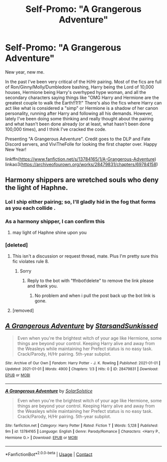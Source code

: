 #+TITLE: Self-Promo: "A Grangerous Adventure"

* Self-Promo: "A Grangerous Adventure"
:PROPERTIES:
:Author: YOB1997
:Score: 19
:DateUnix: 1609513378.0
:DateShort: 2021-Jan-01
:FlairText: Self-Promotion
:END:
New year, new me.

In the past I've been very critical of the H/Hr pairing. Most of the fics are full of Ron/Ginny/Molly/Dumbledore bashing, Harry being the Lord of 10,000 houses, Hermione being Harry's overhyped hype woman, and all the secondary characters saying things like "OMG Harry and Hermione are the greatest couple to walk the Earth!!1!1!" There's also the fics where Harry can act like what is considered a "simp" or Hermione is a shadow of her canon personality, running after Harry and following all his demands. However, lately I've been doing some thinking and really thought about the pairing and what hasn't been done already (or at least, what hasn't been done 100,000 times), and I think I've cracked the code.

Presenting "A Grangerous Adventure". Credit goes to the DLP and Fate Discord servers, and ViviTheFolle for looking the first chapter over. Happy New Year!

linkffn([[https://www.fanfiction.net/s/13784165/1/A-Grangerous-Adventure]]) linkao3([[https://archiveofourown.org/works/28479831/chapters/69784158]])


** Harmony shippers are wretched souls who deny the light of Haphne.
:PROPERTIES:
:Author: Mestrehunter
:Score: 15
:DateUnix: 1609514264.0
:DateShort: 2021-Jan-01
:END:

*** Lol I ship either pairing; so, I'll gladly hid in the fog that forms as you each collide .
:PROPERTIES:
:Author: EmeraldKT
:Score: 6
:DateUnix: 1609549253.0
:DateShort: 2021-Jan-02
:END:


*** As a harmony shipper, I can confirm this
:PROPERTIES:
:Author: MoeLestor2ndComing
:Score: 11
:DateUnix: 1609515793.0
:DateShort: 2021-Jan-01
:END:

**** may light of Haphne shine upon you
:PROPERTIES:
:Author: Mestrehunter
:Score: 16
:DateUnix: 1609516451.0
:DateShort: 2021-Jan-01
:END:


*** [deleted]
:PROPERTIES:
:Score: 0
:DateUnix: 1609521468.0
:DateShort: 2021-Jan-01
:END:

**** This isn't a discussion or request thread, mate. Plus I'm pretty sure this fic violates rule 8.
:PROPERTIES:
:Author: YOB1997
:Score: 1
:DateUnix: 1609522147.0
:DateShort: 2021-Jan-01
:END:

***** Sorry
:PROPERTIES:
:Author: reddog44mag
:Score: 1
:DateUnix: 1609522229.0
:DateShort: 2021-Jan-01
:END:

****** Reply to the bot with "ffnbot!delete" to remove the link please and thank you.
:PROPERTIES:
:Author: YOB1997
:Score: 1
:DateUnix: 1609522934.0
:DateShort: 2021-Jan-01
:END:

******* No problem and when i pull the post back up the bot link is gone.
:PROPERTIES:
:Author: reddog44mag
:Score: 1
:DateUnix: 1609526012.0
:DateShort: 2021-Jan-01
:END:


**** [removed]
:PROPERTIES:
:Score: -1
:DateUnix: 1609521488.0
:DateShort: 2021-Jan-01
:END:


** [[https://archiveofourown.org/works/28479831][*/A Grangerous Adventure/*]] by [[https://www.archiveofourown.org/users/StarsandSunkissed/pseuds/StarsandSunkissed][/StarsandSunkissed/]]

#+begin_quote
  Even when you're the brightest witch of your age like Hermione, some things are beyond your control. Keeping Harry alive and away from the Weasleys while maintaining her Prefect status is no easy task. Crack/Parody, H/Hr pairing. 5th-year subplot.
#+end_quote

^{/Site/:} ^{Archive} ^{of} ^{Our} ^{Own} ^{*|*} ^{/Fandom/:} ^{Harry} ^{Potter} ^{-} ^{J.} ^{K.} ^{Rowling} ^{*|*} ^{/Published/:} ^{2021-01-01} ^{*|*} ^{/Updated/:} ^{2021-01-01} ^{*|*} ^{/Words/:} ^{4900} ^{*|*} ^{/Chapters/:} ^{1/3} ^{*|*} ^{/Hits/:} ^{0} ^{*|*} ^{/ID/:} ^{28479831} ^{*|*} ^{/Download/:} ^{[[https://archiveofourown.org/downloads/28479831/A%20Grangerous%20Adventure.epub?updated_at=1609513343][EPUB]]} ^{or} ^{[[https://archiveofourown.org/downloads/28479831/A%20Grangerous%20Adventure.mobi?updated_at=1609513343][MOBI]]}

--------------

[[https://www.fanfiction.net/s/13784165/1/][*/A Grangerous Adventure/*]] by [[https://www.fanfiction.net/u/3794507/SolarSolstice][/SolarSolstice/]]

#+begin_quote
  Even when you're the brightest witch of your age like Hermione, some things are beyond your control. Keeping Harry alive and away from the Weasleys while maintaining her Prefect status is no easy task. Crack/Parody, H/Hr pairing. 5th-year subplot.
#+end_quote

^{/Site/:} ^{fanfiction.net} ^{*|*} ^{/Category/:} ^{Harry} ^{Potter} ^{*|*} ^{/Rated/:} ^{Fiction} ^{T} ^{*|*} ^{/Words/:} ^{5,128} ^{*|*} ^{/Published/:} ^{9m} ^{*|*} ^{/id/:} ^{13784165} ^{*|*} ^{/Language/:} ^{English} ^{*|*} ^{/Genre/:} ^{Parody/Romance} ^{*|*} ^{/Characters/:} ^{<Harry} ^{P.,} ^{Hermione} ^{G.>} ^{*|*} ^{/Download/:} ^{[[http://www.ff2ebook.com/old/ffn-bot/index.php?id=13784165&source=ff&filetype=epub][EPUB]]} ^{or} ^{[[http://www.ff2ebook.com/old/ffn-bot/index.php?id=13784165&source=ff&filetype=mobi][MOBI]]}

--------------

*FanfictionBot*^{2.0.0-beta} | [[https://github.com/FanfictionBot/reddit-ffn-bot/wiki/Usage][Usage]] | [[https://www.reddit.com/message/compose?to=tusing][Contact]]
:PROPERTIES:
:Author: FanfictionBot
:Score: 4
:DateUnix: 1609513401.0
:DateShort: 2021-Jan-01
:END:
